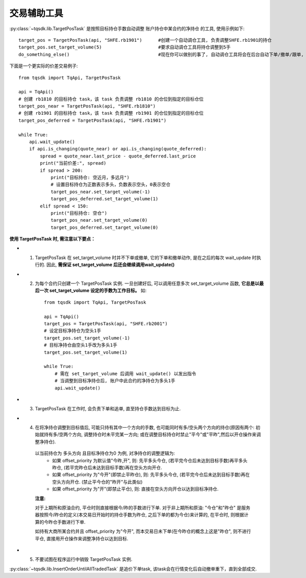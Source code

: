 .. _targetpostask:

交易辅助工具
====================================================

:py:class:`~tqsdk.lib.TargetPosTask` 是按照目标持仓手数自动调整 账户持仓中某合约的净持仓 的工具, 使用示例如下::

    target_pos = TargetPosTask(api, "SHFE.rb1901")      #创建一个自动调仓工具, 负责调整SHFE.rb1901的持仓
    target_pos.set_target_volume(5)                     #要求自动调仓工具将持仓调整到5手
    do_something_else()                                 #现在你可以做别的事了, 自动调仓工具将会在后台自动下单/撤单/跟单, 直到持仓手数达到5手为止

下面是一个更实际的价差交易例子::

    from tqsdk import TqApi, TargetPosTask

    api = TqApi()
    # 创建 rb1810 的目标持仓 task，该 task 负责调整 rb1810 的仓位到指定的目标仓位
    target_pos_near = TargetPosTask(api, "SHFE.rb1810")
    # 创建 rb1901 的目标持仓 task，该 task 负责调整 rb1901 的仓位到指定的目标仓位
    target_pos_deferred = TargetPosTask(api, "SHFE.rb1901")

    while True:
        api.wait_update()
        if api.is_changing(quote_near) or api.is_changing(quote_deferred):
            spread = quote_near.last_price - quote_deferred.last_price
            print("当前价差:", spread)
            if spread > 200:
                print("目标持仓: 空近月，多远月")
                # 设置目标持仓为正数表示多头，负数表示空头，0表示空仓
                target_pos_near.set_target_volume(-1)
                target_pos_deferred.set_target_volume(1)
            elif spread < 150:
                print("目标持仓: 空仓")
                target_pos_near.set_target_volume(0)
                target_pos_deferred.set_target_volume(0)


**使用 TargetPosTask 时, 需注意以下要点：**

* 1. TargetPosTask 在 set_target_volume 时并不下单或撤单, 它的下单和撤单动作, 是在之后的每次 wait_update 时执行的. 因此, **需保证 set_target_volume 后还会继续调用wait_update()**
* 2. 为每个合约只创建一个 TargetPosTask 实例. 一旦创建好后, 可以调用任意多次 set_target_volume 函数, **它总是以最后一次 set_target_volume 设定的手数为工作目标。** 如::

        from tqsdk import TqApi, TargetPosTask

        api = TqApi()
        target_pos = TargetPosTask(api, "SHFE.rb2001")
        # 设定目标净持仓为空头1手
        target_pos.set_target_volume(-1)
        # 目标净持仓由空头1手改为多头1手
        target_pos.set_target_volume(1)

        while True:
            # 需在 set_target_volume 后调用 wait_update() 以发出指令
            # 当调整到目标净持仓后, 账户中此合约的净持仓为多头1手
            api.wait_update()

* 3. TargetPosTask 在工作时, 会负责下单和追单, 直至持仓手数达到目标为止.
* 4. 在将净持仓调整到目标值后, 可能只持有其中一个方向的手数, 也可能同时有多/空头两个方向的持仓(原因有两个: 初始就持有多/空两个方向, 调整持仓时未平完某一方向; 或在调整目标持仓时禁止"平今"或"平昨",然后以开仓操作来调整净持仓).

    以当前持仓为 多头方向 且目标净持仓为0 为例, 对净持仓的调整逻辑为:
        * 如果 offset_priority 为默认值"今昨,开", 则: 先平多头今仓, (若平完今仓后未达到目标手数)再平多头昨仓, (若平完昨仓后未达到目标手数)再在空头方向开仓.
        * 如果 offset_priority 为"今开"(即禁止平昨仓), 则: 先平多头今仓, (若平完今仓后未达到目标手数)再在空头方向开仓. (禁止平今仓的"昨开"与此类似)
        * 如果 offset_priority 为"开"(即禁止平仓), 则: 直接在空头方向开仓以达到目标净持仓.

    **注意:**

    对于上期所和原油合约, 平仓时则直接根据今/昨的手数进行下单. 对于非上期所和原油: "今仓"和"昨仓" 是服务器按照今/昨仓的定义(本交易日开始时的持仓手数为昨仓, 之后下单的都为今仓)来计算的, 在平仓时, 则根据计算的今昨仓手数进行下单.

    如持有大商所某合约并且 offset_priority 为"今开", 而本交易日未下单(在今昨仓的概念上这是"昨仓", 则不进行平仓, 直接用开仓操作来调整净持仓以达到目标.
* 5. 不要试图在程序运行中销毁 TargetPosTask 实例.



:py:class:`~tqsdk.lib.InsertOrderUntilAllTradedTask` 是追价下单task, 该task会在行情变化后自动撤单重下，直到全部成交.

